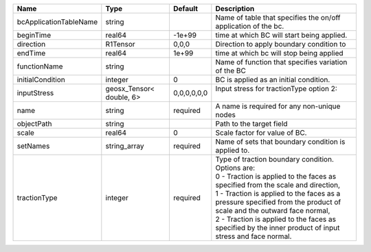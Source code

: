 

====================== ======================== =========== ================================================================================================================================================================================================================================================================================================================================================================= 
Name                   Type                     Default     Description                                                                                                                                                                                                                                                                                                                                                       
====================== ======================== =========== ================================================================================================================================================================================================================================================================================================================================================================= 
bcApplicationTableName string                               Name of table that specifies the on/off application of the bc.                                                                                                                                                                                                                                                                                                    
beginTime              real64                   -1e+99      time at which BC will start being applied.                                                                                                                                                                                                                                                                                                                        
direction              R1Tensor                 0,0,0       Direction to apply boundary condition to                                                                                                                                                                                                                                                                                                                          
endTime                real64                   1e+99       time at which bc will stop being applied                                                                                                                                                                                                                                                                                                                          
functionName           string                               Name of function that specifies variation of the BC                                                                                                                                                                                                                                                                                                               
initialCondition       integer                  0           BC is applied as an initial condition.                                                                                                                                                                                                                                                                                                                            
inputStress            geosx_Tensor< double, 6> 0,0,0,0,0,0 | Input stress for tractionType option 2:                                                                                                                                                                                                                                                                                                                           
                                                            |                                                                                                                                                                                                                                                                                                                                                                   
name                   string                   required    A name is required for any non-unique nodes                                                                                                                                                                                                                                                                                                                       
objectPath             string                               Path to the target field                                                                                                                                                                                                                                                                                                                                          
scale                  real64                   0           Scale factor for value of BC.                                                                                                                                                                                                                                                                                                                                     
setNames               string_array             required    Name of sets that boundary condition is applied to.                                                                                                                                                                                                                                                                                                               
tractionType           integer                  required    | Type of traction boundary condition. Options are:                                                                                                                                                                                                                                                                                                                 
                                                            | 0 - Traction is applied to the faces as specified from the scale and direction,                                                                                                                                                                                                                                                                                   
                                                            | 1 - Traction is applied to the faces as a pressure specified from the product of scale and the outward face normal,                                                                                                                                                                                                                                               
                                                            | 2 - Traction is applied to the faces as specified by the inner product of input stress and face normal.                                                                                                                                                                                                                                                           
====================== ======================== =========== ================================================================================================================================================================================================================================================================================================================================================================= 


